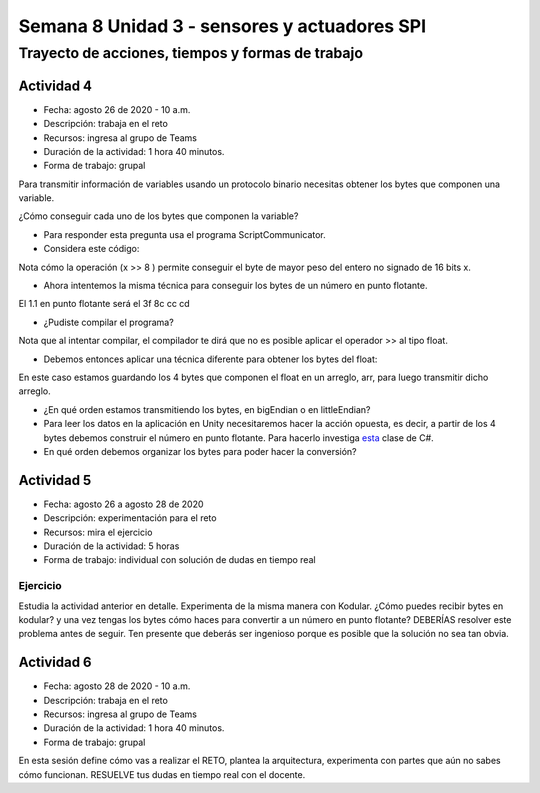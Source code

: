 Semana 8 Unidad 3 - sensores y actuadores SPI
===============================================

Trayecto de acciones, tiempos y formas de trabajo
---------------------------------------------------

Actividad 4
######################
* Fecha: agosto 26 de 2020 - 10 a.m.
* Descripción: trabaja en el reto
* Recursos: ingresa al grupo de Teams
* Duración de la actividad: 1 hora 40 minutos.
* Forma de trabajo: grupal

Para transmitir información de variables usando un protocolo binario
necesitas obtener los bytes que componen una variable.

¿Cómo conseguir cada uno de los bytes que componen la variable?

* Para responder esta pregunta usa el programa ScriptCommunicator.
* Considera este código:

.. code-block:: cpp
    :linenos:

    void setup() {
      Serial.begin(115200);

    }

    void loop() {
      static uint16_t x = 0;

      if (Serial.available()) {
        if (Serial.read() == 0x73) {
          Serial.write((uint8_t)( x & 0x00FF ));
          Serial.write( (uint8_t)(x >> 8 ));
        }
      }
    }

Nota cómo la operación (x >> 8 ) permite conseguir el byte de mayor
peso del entero no signado de 16 bits x.

* Ahora intentemos la misma técnica para conseguir los bytes de un número en
  punto flotante.

.. code-block:: cpp
    :linenos:

    void setup() {
        Serial.begin(115200);
    }

    void loop() {
        float num = 1.1;

        if (Serial.available()) {
            if (Serial.read() == 0x73) {
                Serial.write((uint8_t)( num ));
                Serial.write( (uint8_t)(num >> 8 ));
                Serial.write( (uint8_t)(num >> 16 ));
                Serial.write( (uint8_t)(num >> 32 ));
            }
        }
    }

El 1.1 en punto flotante será el 3f 8c cc cd

* ¿Pudiste compilar el programa?

Nota que al intentar compilar, el compilador te dirá que no es posible
aplicar el operador >> al tipo float.

* Debemos entonces aplicar una técnica diferente para obtener los bytes
  del float:

.. code-block:: cpp
    :linenos:

    void setup() {
        Serial.begin(115200);
    }

    void loop() {
        // 45 60 55 d5
        // https://www.h-schmidt.net/FloatConverter/IEEE754.html
        static float num = 3589.3645;
    
        static uint8_t arr[4] = {0};

        if(Serial.available()){
            if(Serial.read() == 0x73){
                memcpy(arr,(uint8_t *)&num,4);
                Serial.write(arr,4);
            }
        }
    }

En este caso estamos guardando los 4 bytes que componen el float
en un arreglo, arr, para luego transmitir dicho arreglo.

* ¿En qué orden estamos transmitiendo los bytes, en bigEndian o en
  littleEndian?

* Para leer los datos en la aplicación en Unity necesitaremos hacer
  la acción opuesta, es decir, a partir de los 4 bytes debemos
  construir el número en punto flotante. Para hacerlo investiga
  `esta <https://docs.microsoft.com/en-us/dotnet/api/system.bitconverter?view=netframework-4.8>`__
  clase de C#.
* En qué orden debemos organizar los bytes para poder hacer la conversión?


Actividad 5
############################

* Fecha: agosto 26 a agosto 28 de 2020
* Descripción: experimentación para el reto
* Recursos: mira el ejercicio
* Duración de la actividad: 5 horas
* Forma de trabajo: individual con solución de dudas en tiempo real

Ejercicio
^^^^^^^^^^^^^^^^^
Estudia la actividad anterior en detalle.
Experimenta de la misma manera con Kodular. ¿Cómo puedes recibir
bytes en kodular? y una vez tengas los bytes cómo haces para convertir
a un número en punto flotante? DEBERÍAS resolver este problema antes
de seguir. Ten presente que deberás ser ingenioso porque es posible
que la solución no sea tan obvia.

Actividad 6
######################
* Fecha: agosto 28 de 2020 - 10 a.m.
* Descripción: trabaja en el reto
* Recursos: ingresa al grupo de Teams
* Duración de la actividad: 1 hora 40 minutos.
* Forma de trabajo: grupal

En esta sesión define cómo vas a realizar el RETO, plantea la arquitectura,
experimenta con partes que aún no sabes cómo funcionan. RESUELVE tus dudas
en tiempo real con el docente.